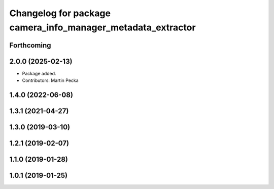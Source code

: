.. SPDX-License-Identifier: BSD-3-Clause
.. SPDX-FileCopyrightText: Czech Technical University in Prague

^^^^^^^^^^^^^^^^^^^^^^^^^^^^^^^^^^^^^^^^^^^^^^^^^^^^^^^^^^^^
Changelog for package camera_info_manager_metadata_extractor
^^^^^^^^^^^^^^^^^^^^^^^^^^^^^^^^^^^^^^^^^^^^^^^^^^^^^^^^^^^^

Forthcoming
-----------

2.0.0 (2025-02-13)
------------------
* Package added.
* Contributors: Martin Pecka

1.4.0 (2022-06-08)
------------------

1.3.1 (2021-04-27)
------------------

1.3.0 (2019-03-10)
------------------

1.2.1 (2019-02-07)
------------------

1.1.0 (2019-01-28)
------------------

1.0.1 (2019-01-25)
------------------
